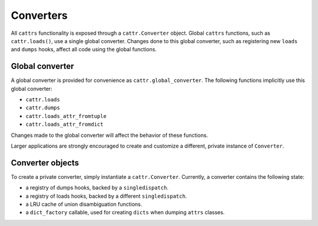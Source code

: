 ==========
Converters
==========

All ``cattrs`` functionality is exposed through a ``cattr.Converter`` object.
Global ``cattrs`` functions, such as ``cattr.loads()``, use a single global
converter. Changes done to this global converter, such as registering new
``loads`` and ``dumps`` hooks, affect all code using the global functions.

Global converter
----------------

A global converter is provided for convenience as ``cattr.global_converter``.
The following functions implicitly use this global converter:

* ``cattr.loads``
* ``cattr.dumps``
* ``cattr.loads_attr_fromtuple``
* ``cattr.loads_attr_fromdict``

Changes made to the global converter will affect the behavior of these
functions.

Larger applications are strongly encouraged to create and customize a different,
private instance of ``Converter``.

Converter objects
-----------------

To create a private converter, simply instantiate a ``cattr.Converter``.
Currently, a converter contains the following state:

* a registry of dumps hooks, backed by a ``singledispatch``.
* a registry of loads hooks, backed by a different ``singledispatch``.
* a LRU cache of union disambiguation functions.
* a ``dict_factory`` callable, used for creating ``dicts`` when dumping
  ``attrs`` classes.
